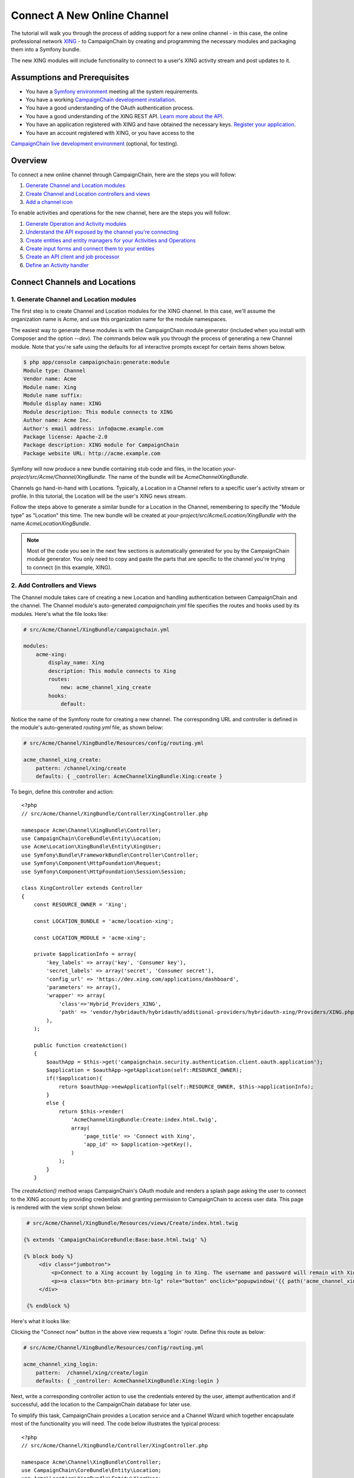 Connect A New Online Channel
============================

The tutorial will walk you through the process of adding support for a new 
online channel - in this case, the online professional network `XING`_ - to 
CampaignChain by creating and programming the necessary modules and packaging 
them into a Symfony bundle.

The new XING modules will include functionality to connect to a user's 
XING activity stream and post updates to it.

Assumptions and Prerequisites
-----------------------------
* You have a `Symfony environment`_ meeting all the system requirements.
* You have a working `CampaignChain development installation`_.
* You have a good understanding of the OAuth authentication process.
* You have a good understanding of the XING REST API. 
  `Learn more about the API`_.
* You have an application registered with XING and have obtained the 
  necessary keys. `Register your application`_.
* You have an account registered with XING, or you have access to the 
`CampaignChain live development environment`_ (optional, for testing).

Overview
--------
To connect a new online channel through CampaignChain, here are the steps 
you will follow:

1. `Generate Channel and Location modules`_
2. `Create Channel and Location controllers and views`_
3. `Add a channel icon`_

To enable activities and operations for the new channel, here are the steps 
you will follow:

1. `Generate Operation and Activity modules`_
2. `Understand the API exposed by the channel you're connecting`_
3. `Create entities and entity managers for your Activities and Operations`_
4. `Create input forms and connect them to your entities`_
5. `Create an API client and job processor`_
6. `Define an Activity handler`_

Connect Channels and Locations
------------------------------

.. _Generate Channel and Location modules:

1. Generate Channel and Location modules
~~~~~~~~~~~~~~~~~~~~~~~~~~~~~~~~~~~~~~~~

The first step is to create Channel and Location modules for the XING channel. 
In this case, we'll assume the organization name is Acme, and use this 
organization name for the module namespaces. 

The easiest way to generate these modules is with the CampaignChain module 
generator (included when you install with Composer and the option *--dev*).  
The commands below walk you through the process of generating a new Channel 
module. Note that you're safe using the defaults for all interactive 
prompts except for certain items shown below.

.. code-block:: bash

  $ php app/console campaignchain:generate:module
  Module type: Channel
  Vendor name: Acme
  Module name: Xing
  Module name suffix: 
  Module display name: XING
  Module description: This module connects to XING
  Author name: Acme Inc.
  Author's email address: info@acme.example.com
  Package license: Apache-2.0
  Package description: XING module for CampaignChain
  Package website URL: http://acme.example.com
  
Symfony will now produce a new bundle containing stub code and files, in 
the location *your-project/src/Acme/Channel/XingBundle*. The name of the 
bundle will be *AcmeChannelXingBundle*.

Channels go hand-in-hand with Locations. Typically, a Location in a Channel 
refers to a specific user's activity stream or profile. In this tutorial, 
the Location will be the user's XING news stream. 

Follow the steps above to generate a similar bundle for a Location in the 
Channel, remembering to specify the "Module type" as "Location" this time. The new 
bundle will be created at *your-project/src/Acme/Location/XingBundle* with 
the name *AcmeLocationXingBundle*.

.. note::
   Most of the code you see in the next few sections is automatically generated 
   for you by the CampaignChain module generator. You only need to copy and 
   paste the parts that are specific to the channel you're trying to 
   connect (in this example, XING).

.. _Create Channel and Location controllers and views:
   
2. Add Controllers and Views
~~~~~~~~~~~~~~~~~~~~~~~~~~~~

The Channel module takes care of creating a new Location and handling 
authentication between CampaignChain and the channel. The Channel module's 
auto-generated *campaignchain.yml* file specifies the routes and hooks 
used by its modules. Here's what the file looks like:

.. code-block:: yaml

    # src/Acme/Channel/XingBundle/campaignchain.yml
    
    modules:
        acme-xing:
            display_name: Xing
            description: This module connects to Xing
            routes: 
                new: acme_channel_xing_create
            hooks:
                default:
                
Notice the name of the Symfony route for creating a new channel. The 
corresponding URL and controller is defined in the module's auto-generated 
*routing.yml* file, as shown below:

.. code-block:: yaml

    # src/Acme/Channel/XingBundle/Resources/config/routing.yml
    
    acme_channel_xing_create:
        pattern: /channel/xing/create
        defaults: { _controller: AcmeChannelXingBundle:Xing:create }

To begin, define this controller and action:

::

  <?php
  // src/Acme/Channel/XingBundle/Controller/XingController.php

  namespace Acme\Channel\XingBundle\Controller;
  use CampaignChain\CoreBundle\Entity\Location;
  use Acme\Location\XingBundle\Entity\XingUser;
  use Symfony\Bundle\FrameworkBundle\Controller\Controller;
  use Symfony\Component\HttpFoundation\Request;
  use Symfony\Component\HttpFoundation\Session\Session;
  
  class XingController extends Controller
  {
      const RESOURCE_OWNER = 'Xing';
      
      const LOCATION_BUNDLE = 'acme/location-xing';
      
      const LOCATION_MODULE = 'acme-xing';
      
      private $applicationInfo = array(
          'key_labels' => array('key', 'Consumer key'),
          'secret_labels' => array('secret', 'Consumer secret'),
          'config_url' => 'https://dev.xing.com/applications/dashboard',
          'parameters' => array(),
          'wrapper' => array(
              'class'=>'Hybrid_Providers_XING',
              'path' => 'vendor/hybridauth/hybridauth/additional-providers/hybridauth-xing/Providers/XING.php'
          ),        
      );
      
      public function createAction()
      {
          $oauthApp = $this->get('campaignchain.security.authentication.client.oauth.application');
          $application = $oauthApp->getApplication(self::RESOURCE_OWNER);
          if(!$application){
              return $oauthApp->newApplicationTpl(self::RESOURCE_OWNER, $this->applicationInfo);
          }
          else {
              return $this->render(
                  'AcmeChannelXingBundle:Create:index.html.twig',
                  array(
                      'page_title' => 'Connect with Xing',
                      'app_id' => $application->getKey(),
                  )
              );
          }
      }
      
The *createAction()* method wraps CampaignChain's OAuth module and renders 
a splash page asking the user to connect to the XING account by providing 
credentials and granting permission to CampaignChain to access user data. 
This page is rendered with the view script shown below:

.. code-block:: html+jinja

   # src/Acme/Channel/XingBundle/Resources/views/Create/index.html.twig

  {% extends 'CampaignChainCoreBundle:Base:base.html.twig' %}

  {% block body %}
       <div class="jumbotron">
           <p>Connect to a Xing account by logging in to Xing. The username and password will remain with Xing and will not be stored in this application.</p>
           <p><a class="btn btn-primary btn-lg" role="button" onclick="popupwindow('{{ path('acme_channel_xing_login') }}','',600,600);">Connect with Xing</a></p>
       </div>

   {% endblock %}

Here's what it looks like:

.. image:: /images/developer/cookbook/channel-create.png   
   
Clicking the "Connect now" button in the above view requests a 'login' 
route. Define this route as below:

.. code-block:: yaml

    # src/Acme/Channel/XingBundle/Resources/config/routing.yml
    
    acme_channel_xing_login:
        pattern:  /channel/xing/create/login
        defaults: { _controller: AcmeChannelXingBundle:Xing:login }

Next, write a corresponding controller action to use the credentials 
entered by the user, attempt authentication and if successful, add the 
location to the CampaignChain database for later use.

To simplify this task, CampaignChain provides a Location service and a 
Channel Wizard which together encapsulate most of the functionality you 
will need. The code below illustrates the typical process:

::

  <?php
  // src/Acme/Channel/XingBundle/Controller/XingController.php

  namespace Acme\Channel\XingBundle\Controller;
  use CampaignChain\CoreBundle\Entity\Location;
  use Acme\Location\XingBundle\Entity\XingUser;
  use Symfony\Bundle\FrameworkBundle\Controller\Controller;
  use Symfony\Component\HttpFoundation\Request;
  use Symfony\Component\HttpFoundation\Session\Session;

  class XingController extends Controller
  {

    public function loginAction(Request $request){
        $oauth = $this->get('campaignchain.security.authentication.client.oauth.authentication');
        $status = $oauth->authenticate(self::RESOURCE_OWNER, $this->applicationInfo);
        $profile = $oauth->getProfile();
        if($status){
            try {
                $repository = $this->getDoctrine()->getManager();
                $repository->getConnection()->beginTransaction();
                $wizard = $this->get('campaignchain.core.channel.wizard');
                $wizard->setName($profile->displayName);
                // Get the location module.
                $locationService = $this->get('campaignchain.core.location');
                $locationModule = $locationService->getLocationModule(self::LOCATION_BUNDLE, self::LOCATION_MODULE);
                $location = new Location();
                $location->setIdentifier($profile->identifier);
                $location->setName($profile->displayName);
                $location->setImage($profile->photoURL);
                $location->setLocationModule($locationModule);
                $wizard->addLocation($location->getIdentifier(), $location);
                $channel = $wizard->persist();
                $wizard->end();
                $oauth->setLocation($channel->getLocations()[0]);
                $user = new XingUser();
                $user->setLocation($channel->getLocations()[0]);
                $user->setIdentifier($profile->identifier);
                $user->setDisplayName($profile->displayName);
                $user->setFirstName($profile->firstName);
                $user->setLastName($profile->lastName);
                if (isset($profile->emailVerified)) {
                  $user->setEmail($profile->emailVerified);
                } else {
                  $user->setEmail($profile->email);                
                }
                $user->setProfileImageUrl($profile->photoURL);
                $repository->persist($user);
                $repository->flush();
                $repository->getConnection()->commit();
                $this->get('session')->getFlashBag()->add(
                    'success',
                    'The Xing location <a href="#">'.$profile->displayName.'</a> was connected successfully.'
                );
            } catch (\Exception $e) {
                $repository->getConnection()->rollback();
                throw $e;
            }
        } else {
            $this->get('session')->getFlashBag()->add(
                'warning',
                'A location has already been connected for this Xing account.'
            );
        }
        return $this->render(
            'AcmeChannelXingBundle:Create:login.html.twig',
            array(
                'redirect' => $this->generateUrl('campaignchain_core_channel')
            )
        );
    }
  }
 
The first few lines of the *loginAction()* action method use CampaignChain's 
OAuth module, which in turn uses HybridAuth, to authenticate against the 
remote service. If authentication is successful, the OAuth object's *getProfile()* 
method returns the profile of the authenticated user. This location now 
needs to be added to CampaignChain's database.

To accomplish this, the action method first creates a new Channel Wizard 
object, which is a convenience object that makes it easy to connect the 
new location to the channel and save it to CampaignChain's database. The 
Channel Wizard is invoked as a Symfony service. The Channel Wizard is also 
assigned a name using its *setName()* method; this could be a fixed name, 
or based on input entered by the user (although you'd need to provide a 
form field in the view to accept this input).

The whole point of logging in is to authorize CampaignChain to connect 
a Location. So, the action method then calls CampaignChain's Location service 
to identify the Location module. The Location module's name and unique module 
identifier play a critical role in helping the Channel Wizard correctly 
identify and store the Location so that CampaignChain can generate routes 
for the Location. 

The method initializes a new Location object using the information from 
the returned user profile, and attaches this Location object to the Channel 
using the Channel Wizard's *addLocation()* method. The information about the 
new Location is saved to the database using the Channel Wizard's *persist()* 
method. 

Since every Location is typically associated with a user profile or activity 
stream, it makes sense to also store additional information about the user 
in the CampaignChain database. The typical properties you'd want to store 
are the user identifier, first name, last name, email address, profile URL 
and profile image URL, plus any properties specific to the channel you're 
connecting. In this example, this information is encapsulated in a XingUser 
entity, with properties and getter/setter methods for the user identifier, 
first name, last name, email address, XING profile URL and XING profile 
image URL. 

The XingUser entity logically belongs in the Location module and can be 
seen below. Entity records are stored in the *acme_location_xing_user* 
table in the CampaignChain database and each record has a 1:1 relationship 
with CampaignChain's core Location entity.

::

 <?php
 // src/Acme/Location/XingBundle/Entity/XingUser.php

  namespace Acme\Location\XingBundle\Entity;

  use Doctrine\ORM\Mapping as ORM;
  use CampaignChain\CoreBundle\Util\ParserUtil;

  /**
   * @ORM\Entity
   * @ORM\Table(name="acme_location_xing_user")
   */
  class XingUser
  {
      /**
       * @ORM\Column(type="integer")
       * @ORM\Id
       * @ORM\GeneratedValue(strategy="AUTO")
       */
      protected $id;
      
      /**
       * @ORM\OneToOne(targetEntity="CampaignChain\CoreBundle\Entity\Location", cascade={"persist"})
       */
      protected $location;
      
      /**
       * @ORM\Column(type="string", length=255, unique=true)
       */
      protected $identifier;
      
      /**
       * @ORM\Column(type="string", length=255)
       */
      protected $displayName;
      
      /**
       * @ORM\Column(type="string", length=255, nullable=true)
       */
      protected $firstName;
      
      /**
       * @ORM\Column(type="string", length=255, nullable=true)
       */
      protected $lastName;

      /**
       * @ORM\Column(type="string", length=255, nullable=true)
       */
      protected $email;
      
      /**
       * @ORM\Column(type="string", length=255, nullable=true)
       */
      protected $profileUrl;
      
      /**
       * @ORM\Column(type="string", length=255, nullable=true)
       */
      protected $profileImageUrl;
       
      /**
       * Get id
       *
       * @return integer
       */
      public function getId()
      {
          return $this->id;
      }
      
      /**
       * Set location
       *
       * @param \CampaignChain\CoreBundle\Entity\Location $location
       * @return User
       */
      public function setLocation(\CampaignChain\CoreBundle\Entity\Location $location = null)
      {
          $this->location = $location;
          return $this;
      }
      
      /**
       * Get location
       *
       * @return \CampaignChain\CoreBundle\Entity\Location
       */
      public function getLocation()
      {
          return $this->location;
      }
          
      /**
       * Set identifier
       *
       * @param string $identifier
       * @return LocationBase
       */
      public function setIdentifier($identifier)
      {
          $this->identifier = $identifier;
          return $this;
      }
      
      /**
       * Get identifier
       *
       * @return string
       */
      public function getIdentifier()
      {
          return $this->identifier;
      }
      
      /**
       * Set displayName
       *
       * @param string $displayName
       * @return User
       */
      public function setDisplayName($displayName)
      {
          $this->displayName = $displayName;
          return $this;
      }
      
      /**
       * Get displayName
       *
       * @return string 
       */
      public function getDisplayName()
      {
          return $this->displayName;
      }
      
      /**
       * Set firstName
       *
       * @param string $firstName
       * @return User
       */
      public function setFirstName($firstName)
      {
          $this->firstName = $firstName;
          return $this;
      }
      
      /**
       * Get firstName
       *
       * @return string 
       */
      public function getFirstName()
      {
          return $this->firstName;
      }
      
      /**
       * Set lastName
       *
       * @param string $lastName
       * @return User
       */
      public function setLastName($lastName)
      {
          $this->lastName = $lastName;
          return $this;
      }
      
      /**
       * Get lastName
       *
       * @return string 
       */
      public function getLastName()
      {
          return $this->lastName;
      }
      
      /**
       * Set email
       *
       * @param string $email
       * @return User
       */
      public function setEmail($email)
      {
          $this->email = $email;
          return $this;
      }
      
      /**
       * Get email
       *
       * @return string 
       */
      public function getEmail()
      {
          return $this->email;
      }
      
      /**
       * Set profileUrl
       *
       * @param string $profileUrl
       * @return User
       */
      public function setProfileUrl($profileUrl)
      {
          $this->profileUrl = ParserUtil::sanitizeUrl($profileUrl);
          return $this;
      }
      
      /**
       * Get profileUrl
       *
       * @return string 
       */
      public function getProfileUrl()
      {
          return $this->profileUrl;
      }
      
      /**
       * Set profileImageUrl
       *
       * @param string $profileImageURL
       * @return User
       */
      public function setProfileImageUrl($profileImageUrl)
      {
          $this->profileImageUrl = $profileImageUrl;
          return $this;
      }
      
      /**
       * Get profileImageUrl
       *
       * @return string
       */
      public function getProfileImageUrl()
      {
          return $this->profileImageUrl;
      }
      
  }
  
.. _Add a channel icon:

3. Add a Channel Icon
~~~~~~~~~~~~~~~~~~~~~

Every Channel module should include a channel icon image, for easy identification 
within the CampaignChain GUI. In most cases, the channel you're trying to connect
to will provide a logo image, so all that's really needed is to resize it to 3 
different sizes (16x16, 24x24 and 32x32 pixels) and save it in PNG format. 

.. note::
   Remember to read the channel's terms of use for its images, ensure that 
   your usage of the image is compliant and provide an image credit, 
   link and/or attribution as needed.

For the XING Channel module created in this tutorial, the 16x16 channel icon 
image should be saved to *your-project/src/Acme/Location/XingBundle/Resources/public/images/icons/16x16/xing.png*. 
Other image sizes should be saved similarly. The name of the image ('xing') 
should match the descriptive string used in the module name ('acme-xing')

At this point, your Channel and Location modules are complete.

Define Activities and Operations
--------------------------------

With the Channel and Location defined, the next step is to define the 
Activities and Operations possible. To keep things simple, we'll assume 
that only a single Activity is required: sharing news on the user's XING 
news stream. This will be accomplished using XING's REST API, which makes 
it possible to add posts to a user's news stream.

.. _Generate Operation and Activity modules:

1. Generate Operation and Activity modules
~~~~~~~~~~~~~~~~~~~~~~~~~~~~~~~~~~~~~~~~~~

The first step here is again to create modules for the Activity and Operation. 
Remember that every Activity must have at least one Operation. In this 
case, since only one Operation is needed, the Activity is equal to the Operation.
This is important to know in advance, as it's critical to proper functioning 
and it's also part of the information requested by the module generator.

Since Activity and Operation modules are linked, it's generally recommended 
that you create the Operation module first and the Activity module later. 
Use the CampaignChain module generator as before, and be aware that you 
will be asked for additional information for Activity and Operation modules, 
as shown below:

.. code-block:: bash

  $ php app/console campaignchain:generate:module
  Module type: Operation
  Vendor name: Acme
  Module name: Xing
  Module name suffix: message 
  Module display name: Post message on XING
  Module description: This module posts a message on XING
  Does the operation own its location?: true 
  Metrics for the operation: Comments, Likes  
  Author name: Acme Inc.
  Author's email address: info@acme.example.com
  Package license: Apache-2.0
  Package description: XING module for CampaignChain
  Package website URL: http://acme.example.com

The new bundle will be created at *your-project/src/Acme/Operation/XingBundle* 
with the name *AcmeOperationXingBundle*.  

Next, create the corresponding Activity module, as below. Note that the module 
name suffix is left empty on purpose for this tutorial.

.. code-block:: bash

  $ php app/console campaignchain:generate:module
  Module type: Activity
  Vendor name: Acme
  Module name: Xing
  Module name suffix:  
  Module display name: Post message on XING
  Module description: This module posts a message on XING
  Does the Activity module execute in a single Channel?: yes
  Channels for the activity: acme/channel-xing/acme-xing
  Hooks for the activity: campaignchain-due, campaignchain-assignee
  Location parameter name: campaignchain.location.acme.xing
  Does the Activity equal an Operation?: true  
  Operation parameter names for the Activity: campaignchain.operation.acme.xing.message  
  Author name: Acme Inc.
  Author's email address: info@acme.example.com
  Package license: Apache-2.0
  Package description: XING module for CampaignChain
  Package website URL: http://acme.example.com

Note that the module and module name suffix used in the Operation module 
should be correctly referenced in the Activity module's Operation parameter 
name.  
  
The new bundle will be created at *your-project/src/AcmeActivity/XingBundle* 
with the name *AcmeActivityXingBundle*.

.. note::
   Most of the code you see in the next few sections is automatically generated 
   for you by the CampaignChain module generator. You only need to copy and 
   paste the parts that are specific to the channel you're trying to 
   connect (in this example, XING).

.. _Understand the API exposed by the channel you're connecting:

2. Understand the XING API
~~~~~~~~~~~~~~~~~~~~~~~~~~~~~~~~~~~~

Once the modules are created, let's look more closely at the message posting 
operation to be implemented. Review the image below, which displays a typical 
item in a XING user's news stream.

.. image:: /images/developer/cookbook/xing-message.png

As you can see, a XING news item is a simple text message. The most efficient 
way to post such a message to a XING user's stream programmatically is 
with the XING API. Using this API involves sending an authenticated POST 
request to the API endpoint https://api.xing.com/v1/users/:id/status_message, 
and transmitting the message in the body of the POST request. The XING 
documentation has `an example and more information`_.

Fortunately, you don't need to worry about the nitty-gritty of creating, 
transmitting and handling POST requests and responses. CampaignChain internally 
uses `Guzzle`_ and so, you can simply invoke Guzzle's *post()* method to 
transmit a POST request and process a POST response. Here's an example of 
how it would work:

::

  <?php
  
    $client = new GuzzleHttp\Client(['base_uri' => 'https://api.xing.com/v1/']);
    $request = $client->post(
        'users/123456/status_message', 
        array(), 
        array('id' => '123456', 'message' => 'Hello world')
    );
    $response = $request->send();

    
Obviously, you still need an input form in CampaignChain for the user to 
enter the message. And, as one of CampaignChain's core capabilities is the 
ability to schedule activities and operations ahead of time, you'll need 
to store newly-created messages in the CampaignChain database, and implement 
a job to transmit them to XING at the appropriate time. The following sections 
will guide you through these tasks.

.. _Create entities and entity managers for your Activities and Operations:

3. Create An Entity and Entity Manager 
~~~~~~~~~~~~~~~~~~~~~~~~~~~~~~~~~~~~~~

The first step is to create a XingMessage entity representing a XING message, 
and a service manager to work with that entity. A stub entity should have 
been auto-generated for you already at 
*your-project/src/Acme/Operation/XingBundle/Entity/XingMessage.php*. Simply 
update it to reflect the information you wish to save for a message, as below:

::

  <?php

  // src/Acme/Operation/XingBundle/Entity/XingMessage.php

  namespace Acme\Operation\XingBundle\Entity;

  use CampaignChain\CoreBundle\Entity\Meta;
  use Doctrine\ORM\Mapping as ORM;

  /**
   * @ORM\Entity
   * @ORM\Table(name="acme_operation_xing_message")
   */
  class XingMessage extends Meta
  {
      /**
       * @ORM\Column(type="integer")
       * @ORM\Id
       * @ORM\GeneratedValue(strategy="AUTO")
       */
      protected $id;

      /**
       * @ORM\OneToOne(targetEntity="CampaignChain\CoreBundle\Entity\Operation", cascade={"persist"})
       */
      protected $operation;

      /**
       * @ORM\Column(type="text", length=420)
       */
      protected $message;

      /**
       * @ORM\Column(type="text", length=255, nullable=true)
       */
      protected $url;
      
      /**
       * Get id
       *
       * @return integer 
       */
      public function getId()
      {
          return $this->id;
      }

      /**
       * Set operation
       *
       * @param \CampaignChain\CoreBundle\Entity\Operation $operation
       * @return Status
       */
      public function setOperation(\CampaignChain\CoreBundle\Entity\Operation $operation = null)
      {
          $this->operation = $operation;

          return $this;
      }

      /**
       * Get operation
       *
       * @return \CampaignChain\CoreBundle\Entity\Operation
       */
      public function getOperation()
      {
          return $this->operation;
      }

      /**
       * Set message
       *
       * @param string $message
       * @return XingMessage
       */
      public function setMessage($message)
      {
          $this->message = $message;

          return $this;
      }

      /**
       * Get message
       *
       * @return string 
       */
      public function getMessage()
      {
          return $this->message;
      }

      /**
       * Set URL
       *
       * @param string $url
       * @return XingMessage
       */
      public function setUrl($url)
      {
          $this->url = $url;

          return $this;
      }

      /**
       * Get URL
       *
       * @return string 
       */
      public function getUrl()
      {
          return $this->url;
      }    
  }

As you can see, the entity includes properties corresponding to those expected 
by the XING API (in this case, only the message text), as well as some 
properties needed by CampaignChain.

You will also need an entity service manager, which will retrieve an instance 
of the entity by its identifier. Here's the code, which should be saved to 
*your-project/src/Acme/Operation/XingBundle/EntityService/XingMessage.php*.

::

  <?php

  // src/Acme/Operation/XingBundle/EntityService/XingMessage.php

  namespace Acme\Operation\XingBundle\EntityService;

  use Doctrine\ORM\EntityManager;
  use CampaignChain\CoreBundle\EntityService\OperationServiceInterface;
  use CampaignChain\CoreBundle\Entity\Operation;

  class XingMessage implements OperationServiceInterface
  {
      protected $em;
      
      public function __construct(EntityManager $em)
      {
          $this->em = $em;
      }
      
      public function getMessageByOperation($id){
          $message = $this->em->getRepository('AcmeOperationXingBundle:XingMessage')
              ->findOneByOperation($id);
          if (!$message) {
              throw new \Exception(
                  'No message found by operation id '.$id
              );
          }
          return $message;
      }
      
      public function cloneOperation(Operation $oldOperation, Operation $newOperation)
      {
          $message = $this->getMessageByOperation($oldOperation);
          $clonedMessage = clone $message;
          $clonedMessage->setOperation($newOperation);
          $this->em->persist($clonedMessage);
          $this->em->flush();
      }
      
      public function removeOperation($id){
          try {
              $operation = $this->getMessageByOperation($id);
              $this->em->remove($operation);
              $this->em->flush();
          } catch (\Exception $e) {
          }
      }
  }
  
The *getMessageByOperation()* method takes care of retrieving a specific 
message using its unique identifier in the database.

This is also a good point to update the Operation module's list of exposed 
services to include the new entity service manager. To do this, update the 
file at *your-project/src/Acme/Operation/XingBundle/Resources/config/services.yml*
and add the service identifier to it, as shown below. Remember to leave 
the existing auto-generated service identifiers as is.

.. code-block:: yaml

  # src/Acme/Operation/XingBundle/Resources/config/services.yml

  parameters:

  services:
      campaignchain.operation.acme.xing.message:
          class: Acme\Operation\XingBundle\EntityService\XingMessage
          arguments: [ @doctrine.orm.entity_manager ]

        
.. _Create input forms and connect them to your entities:

4. Create an Input Form for Entity Data
~~~~~~~~~~~~~~~~~~~~~~~~~~~~~~~~~~~~~~~

With the entity created, the next step is to provide an input form that will 
be rendered by the CampaignChain user interface. This form will be used when 
setting up a new XING message, and the fields in the form must therefore 
correspond with the properties of the XingMessage entity.

The easiest way to create the form is by using Symfony's Form component and 
FormBuilder interface. The following code, which should be saved to the auto-generated 
file at *your-project/src/Acme/Operation/XingBundle/Form/Type/XingMessageOperationType.php*,
illustrates how to do this.

::

  <?php

  // src/Acme/Operation/XingBundle/Form/Type/XingMessageOperationType.php

  namespace Acme\Operation\XingBundle\Form\Type;

  use CampaignChain\CoreBundle\Form\Type\OperationType;
  use Symfony\Component\Form\FormBuilderInterface;
  use Symfony\Component\OptionsResolver\OptionsResolverInterface;

  class XingMessageOperationType extends OperationType
  {
      public function buildForm(FormBuilderInterface $builder, array $options)
      {
          $builder
              ->add('message', 'text', array(
                  'property_path' => 'message',
                  'label' => 'Message',
                  'attr' => array(
                      'placeholder' => 'Add message...',
                      'max_length' => 420
                  )
              ));
      }

      public function setDefaultOptions(OptionsResolverInterface $resolver)
      {
          $defaults = array(
              'data_class' => 'Acme\Operation\XingBundle\Entity\XingMessage',
          );

          if($this->content){
              $defaults['data'] = $this->content;
          }
          $resolver->setDefaults($defaults);
      }

      public function getName()
      {
          return 'acme_operation_xing_message';
      }
  }

The main work here is done by the *buildForm()* method, which takes care of 
creating the necessary form fields, and the *setDefaultOptions()* method, 
which links the data entered into the form with the XingMessage entity 
created earlier.

Here's an example of what the form looks like when rendered:

.. image:: /images/developer/cookbook/activity-create.png

.. _Create an API client and job processor:

5. Create an API Client and Job Processor
~~~~~~~~~~~~~~~~~~~~~~~~~~~~~~~~~~~~~~~~~

In the previous steps, you enabled the user to enter details of a new XING 
message into a form and have that data saved to the CampaignChain database. 
The next step is to build a job processor, which can check periodically for 
scheduled messages, authenticate against the XING API as needed, and post 
those messages to the user's stream.

To accomplish this task, it is necessary to create an HTTP client object 
which will handle authentication between CampaignChain on the one hand, 
and the XING API on the other hand. Since CampaignChain already comes with 
an OAuth client, you can use this client's built-in functionality to take care 
of most of the heavy lifting.

To do this, go back to your Channel module and add the following XingClient 
object to it, at the location *your-project/src/Acme/Channel/XingBundle/REST/XingClient.php*.

::

  <?php

  // src/Acme/Channel/XingBundle/REST/XingClient.php

  namespace Acme\Channel\XingBundle\REST;

  use Symfony\Component\HttpFoundation\Session\Session;
  use Guzzle\Http\Client;
  use Guzzle\Plugin\Oauth\OauthPlugin;

  class XingClient
  {
      const RESOURCE_OWNER = 'Xing';
      const BASE_URL   = 'https://api.xing.com/v1';

      protected $container;
      
      protected $client;
      
      public function setContainer($container)
      {
          $this->container = $container;
      }
      
      public function connectByActivity($activity){
          return $this->connectByLocation($activity->getLocation());
      }
      
      public function connectByLocation($location){
          $oauthApp = $this->container->get('campaignchain.security.authentication.client.oauth.application');
          $application = $oauthApp->getApplication(self::RESOURCE_OWNER);
          
          $oauthToken = $this->container->get('campaignchain.security.authentication.client.oauth.token');
          $token = $oauthToken->getToken($location);
          return $this->connect($application->getKey(), $application->getSecret(), $token->getAccessToken(), $token->getTokenSecret());
      }

      public function connect($appKey, $appSecret, $accessToken, $tokenSecret){
          try {
              $client = new Client(self::BASE_URL.'/');
              $oauth  = new OauthPlugin(array(
                  'consumer_key'    => $appKey,
                  'consumer_secret' => $appSecret,
                  'token'           => $accessToken,
                  'token_secret'    => $tokenSecret,
              ));
              return $client->addSubscriber($oauth);
          }
          catch (ClientErrorResponseException $e) {
              $request = $e->getRequest();
              $response = $e->getResponse();
              print_r($request);
              print_r($response);
          }
          catch (ServerErrorResponseException $e) {
              $request = $e->getRequest();
              $response = $e->getResponse();
              print_r($response);
          }
          catch (BadResponseException $e) {
              $request = $e->getRequest();
              $response = $e->getResponse();
              print_r($response);
          }
          catch(Exception $e){
            print_r($e->getMessage());
          }  
      }
  }
  
The two important values set in this client are the constants at the top: 
the RESOURCE_OWNER constant specifies the owning channel, which is then used 
to retrieve the keys and secrets needed for an authenticated API connection, 
and the BASE_URL constant specifies the base URL for all API requests.

You will also need to update the Channel module's list of exposed services 
to include the new client. To do this, update the file at 
*your-project/src/Acme/Channel/XingBundle/Resources/config/services.yml*
with the following information.

.. code-block:: yaml

  # src/Acme/Channel/XingBundle/Resources/config/services.yml

  parameters:

  services:
      acme.channel.xing.rest.client:
          class: Acme\Channel\XingBundle\REST\XingClient
          calls:
              - [setContainer, ["@service_container"]]

You'll notice that this client object merely takes care of connecting and 
authenticating against the XING API. It doesn't actually take care of 
creating and sending a POST request to the XING API. That task is handled 
by a separate Job object, which should have been auto-generated within 
your Operation module at *your-project/src/Acme/Operation/XingBundle/Job/XingMessage.php*.

::

  <?php
  
  // src/Acme/Operation/XingBundle/Job/XingMessage
  
  namespace Acme\Operation\XingBundle\Job;

  use CampaignChain\CoreBundle\Entity\Action;
  use Doctrine\ORM\EntityManager;
  use CampaignChain\CoreBundle\Entity\Medium;
  use CampaignChain\CoreBundle\Job\JobActionInterface;
  use Symfony\Component\HttpFoundation\Response;
  use CampaignChain\CoreBundle\EntityService\CTAService;

  class XingMessage implements JobActionInterface
  {
      protected $em;
      protected $container;

      protected $message;
      protected $link;

      public function __construct(EntityManager $em, $container)
      {
          $this->em = $em;
          $this->container = $container;
      }

      public function execute($operationId)
      {
          $message = $this->em
                          ->getRepository('AcmeOperationXingBundle:XingMessage')
                          ->findOneByOperation($operationId);

          if (!$message) {
              throw new \Exception('No message found for an operation with ID: '.$operationId);
          }

          $oauthToken = $this->container->get('campaignchain.security.authentication.client.oauth.token');
          $activity = $message->getOperation()->getActivity();
          $identifier = $activity->getLocation()->getIdentifier();
          $token = $oauthToken->getToken($activity->getLocation());
          
          $client = $this->container->get('acme.channel.xing.rest.client');
          $connection = $client->connectByActivity($message->getOperation()->getActivity());
          
          $request = $connection->post('users/' . $identifier . '/status_message', array(), array('id' => $identifier, 'message' => $message->getMessage()));
          $response = $request->send();
          $messageEndpoint = $response->getHeader('location');
          $messageId = strtok(basename($messageEndpoint), '_');
          $messageUrl = 'https://www.xing.com/feedy/stories/' . $messageId;
          $message->setUrl($messageUrl);

          $message->getOperation()->setStatus(Action::STATUS_CLOSED);
          $location = $message->getOperation()->getLocations()[0];
          $location->setIdentifier($messageId);
          $location->setUrl($messageUrl);
          $location->setName($message->getOperation()->getName());
          $location->setStatus(Medium::STATUS_ACTIVE);
          
          $this->em->flush();

          $this->message = 'The message "'.$message->getMessage().'" with the ID "'.$messageId.'" has been posted on XING. See it on XING: <a href="'.$messageUrl.'">'.$messageUrl.'</a>';

          return self::STATUS_OK;
      }

      public function getMessage(){
          return $this->message;
      }

  }
  
A Job object is always part of an Operation module and it is called as necessary 
to perform the corresponding operation. It should implement the JobActionInterface, 
which mandates an *execute()* method which is called when the job is executed. 

If you look into the *execute()* method above, you'll see that it begins by 
retrieving the required message from the CampaignChain database (using the 
message identifier). It then invokes the XingClient created earlier from 
the service manage and uses the client to authenticate against the XING API.

The next step is to use the client's inherited *post()* method to transmit 
a POST request to the API endpoint https://api.xing.com/v1/users/ID/status_message 
containing the user's identifier on XING and the message content. If successful, 
the response will contain a Location header containing the URL to the posted 
message. It's now easy enough to extract the message identifier from this 
and create a new Location record pointing to it in the CampaignChain database. 
This Location can later be used in CampaignChain's Call-to-Action tracking. 

The final steps are to update the status of the operation in the CampaignChain 
database and present a success message to the user.

You also need to update the Activity module's list of exposed services to include 
the new job. To do this, update the file at 
*your-project/src/Acme/Activity/XingBundle/Resources/config/services.yml*
so it now looks like the following.

.. code-block:: yaml

  # src/Acme/Activity/XingBundle/Resources/config/services.yml
  
  parameters:
  # Parameters for the CampaignChain Activity modules in this Symfony bundle
      campaignchain.activity.acme.xing:
          bundle_name: "acme/activity-xing"
          module_identifier: "acme-xing"
          location: %campaignchain.location.acme.xing%
          equals_operation: true
          operations:
              - %campaignchain.operation.acme.xing.message%
          handler: "campaignchain.activity.controller.handler.acme.xing"

  services:
      # The Symfony service evoking the default controller of the CampaignChain
      # core package
      campaignchain.activity.controller.acme.xing:
          class: CampaignChain\CoreBundle\Controller\Module\ActivityModuleController
          calls:
              - [setContainer, ["@service_container"]]
              - [setParameters, ["%campaignchain.activity.acme.xing%"]]
      # The CampaignChain controller handler where the Activity's GUI and data
      # is being processed.
      campaignchain.activity.controller.handler.acme.xing:
        class: Acme\Activity\XingBundle\Controller\XingHandler
        arguments:
            - "@doctrine.orm.entity_manager"
            - "@session"
            - "@templating"
            - "@campaignchain.operation.acme.xing.message"
            - "@campaignchain.job.operation.acme.xing.message"

            
.. _Define an Activity handler:

6. Define an Activity Handler
~~~~~~~~~~~~~~~~~~~~~~~~~~~~~~~

The Activity module specifies the routes for creating and 
editing Operations. This implies that the Activity should define 
four routes:

* A route to create a new Activity ('new')
* A route to edit an existing Activity ('edit')
* A route to display the details of an existing Activity ('read')
* A route to edit an existing Activity in the campaign timeline's 
  pop-up/lightbox view ('edit_modal')
* A route for the submit action of the pop-up/lightbox view in the 
  campaign timeline ('edit_api')

These routes are automatically generated for you in the Activity module's 
*campaignchain.yml* file, as shown below:

.. code-block:: yaml

  # src/Acme/Activity/XingBundle/campaignchain.yml

  modules:
      campaignchain-xing:
          display_name: Post message on Xing
          description: This module posts a message on Xing
          channels: 
              - acme/channel-xing/acme-xing
          routes: 
              new: acme_activity_xing_new
              edit: acme_activity_xing_edit
              edit_modal: acme_activity_xing_edit_modal
              edit_api: acme_activity_xing_edit_api
              read: acme_activity_xing_read
          hooks:
              default:
                  campaignchain-due: true
                  campaignchain-assignee: true  
                  
The corresponding controller and action names are also auto-generated in 
the Activity module's *routing.yml* file:

.. code-block:: yaml

  # src/Acme/Activity/XingBundle/campaignchain.yml
  
  acme_activity_xing_new:
      pattern: /activity/xing/new
      defaults: { _controller: campaignchain.activity.controller.acme.xing:newAction }

  acme_activity_xing_edit:
      pattern: /activity/xing/{id}/edit
      defaults: { _controller: campaignchain.activity.controller.acme.xing:editAction }

  acme_activity_xing_edit_modal:
      pattern: /modal/activity/xing/{id}/edit
      defaults: { _controller: campaignchain.activity.controller.acme.xing:editModalAction }

  acme_activity_xing_edit_api:
      pattern: /api/private/activity/xing/byactivity/{id}/edit
      defaults: { _controller: campaignchain.activity.controller.acme.xing:editApiAction }
      options:
          expose: true
      
  acme_activity_xing_read:
      pattern: /activity/xing/{id}
      defaults: { _controller: campaignchain.activity.controller.acme.xing:readAction }


Normally, you'd need to create views and controllers for the routes above. 
However, CampaignChain offers you a simpler approach: an ActivityHandler 
which contains methods to retrieve, create and process the data of an Activity. 
A stub ActivityHandler will already be produced for you by the CampaignChain 
module generator; all you need to do is fill out the stub methods with the 
appropriate code for your module. 

Here's the code for the XingHandler:

::

  <?php
  
  // src/Acme/Activity/XingBundle/Controller/XingHandler
  
  namespace Acme\Activity\XingBundle\Controller;

  use CampaignChain\CoreBundle\Controller\Module\AbstractActivityHandler;
  use Symfony\Component\Form\Form;
  use CampaignChain\CoreBundle\Entity\Location;
  use CampaignChain\CoreBundle\Entity\Campaign;
  use CampaignChain\CoreBundle\Entity\Activity;
  use CampaignChain\CoreBundle\Entity\Operation;
  use Doctrine\ORM\EntityManager;
  use Symfony\Bundle\TwigBundle\TwigEngine;
  use Symfony\Component\HttpFoundation\Session\Session;

  use Acme\Operation\XingBundle\Entity\XingMessage;
  use Acme\Operation\XingBundle\EntityService\XingMessage as XingMessageService;
  use Acme\Operation\XingBundle\Job\XingMessage as XingMessageJob;

  /**
   * Class XingHandler
   * @package Acme\Activity\XingBundle\Controller\Module
   */
  class XingHandler extends AbstractActivityHandler
  {
      protected $em;
      protected $session;
      protected $templating;
      protected $contentService;
      protected $job;
      private $message;

      public function __construct(
          EntityManager $em,
          Session $session,
          TwigEngine $templating,
          XingMessageService $contentService,
          XingMessageJob $job
      )
      {
          $this->em = $em;
          $this->session = $session;
          $this->templating = $templating;
          $this->contentService = $contentService;
          $this->job = $job;
      }

      /**
       * When a new Activity is being created, this handler method will be called
       * to retrieve a new Content object for the Activity.
       *
       * Called in these views:
       * - new
       *
       * @param Location $location
       * @param Campaign $campaign
       * @return null
       */
      public function createContent(Location $location = null, Campaign $campaign = null)
      {
          return null;
      }

      /**
       * Overwrite this method to return an existing Activity Content object which
       * would be displayed in a view.
       *
       * Called in these views:
       * - edit
       * - editModal
       * - read
       *
       * @param Location $location
       * @param Operation $operation
       * @return null
       */
      public function getContent(Location $location, Operation $operation)
      {
          return $this->contentService->getMessageByOperation($operation);
      }

      /**
       * Implement this method to change the data of an Activity as per the form
       * data that has been posted in a view.
       *
       * Called in these views:
       * - new
       *
       * @param Activity $activity
       * @param $data Form submit data of the Activity.
       * @return Activity
       */
      public function processActivity(Activity $activity, $data)
      {
          return $activity;
      }

      /**
       * Modifies the Location of the Activity.
       *
       * Called in these views:
       * - new
       *
       * @param Location $location The Activity's Location.
       * @return Location
       */
      public function processActivityLocation(Location $location)
      {
          return $location;
      }

      /**
       * After a new Activity was created, this method makes it possible to alter
       * the data of the Content's Location (not the Activity's Location!) as per
       * the data provided for the Content.
       *
       * Called in these views:
       * - new
       *
       * @param Location $location Location of the Content.
       * @param $data Form submit data of the Content.
       * @return Location
       */
      public function processContentLocation(Location $location, $data)
      {
          return $location;
      }

      /**
       * Create or modify the Content object from the form data.
       *
       * Called in these views:
       * - new
       * - editApi
       *
       * @param Operation $operation
       * @param $data Form submit data of the Content.
       * @return mixed
       */
      public function processContent(Operation $operation, $data)
      {
          try {
              if(is_array($data)) {
                  $message = $this->contentService->getMessageByOperation($operation);
                  $message->setMessage($data['message']);
              } else {
                  $message = $data;            
              }
          } catch (\Exception $e){
              // message has not been created yet, so do it from the form data.
              $message = $data;
          }
          return $message;
      }

      /**
      * Define custom template rendering options for the new view in this method
      * as an array. Here's a sample of such an array:
      *
      * array(
      *     'template' => 'foo_template::edit.html.twig',
      *     'vars' => array(
      *         'foo1' => $bar1,
      *         'foo2' => $bar2
      *         )
      *     );
      *
      * Called in these views:
      * - new
      *
      * @param Operation $operation
      * @return null
      */
      public function getNewRenderOptions(Operation $operation = null)
      {
          return null;
      }

      /**
       * Overwrite this method to define how the Content is supposed to be
       * displayed.
       *
       * Called in these views:
       * - read
       *
       * @param Operation $operation
       * @return mixed
       */
      public function readAction(Operation $operation)
      {
          $message = $this->contentService->getMessageByOperation($operation);
          return $this->templating->renderResponse(
              'CampaignChainOperationXingBundle::read_message.html.twig',
              array(
                  'page_title' => $operation->getActivity()->getName(),
                  'operation' => $operation,
                  'location' => $operation->getActivity()->getLocation(),
                  'activity' => $operation->getActivity(),
                  'message' => $message,
                  'show_date' => true,
              ));
      }

      /**
       * The Activity controller calls this method after the form was submitted
       * and the new activity was persisted.
       *
       * @param Activity $activity
       * @param $data
       */
      public function postFormSubmitNewEvent(Activity $activity, $data)
      {
      }

      /**
       * This event is being called after the new Activity and its related
       * content was persisted.
       *
       * Called in these views:
       * - new
       *
       * @param Operation $operation
       * @param Form $form
       * @param $content The Activity's content object.
       * @return null
       */
      public function postPersistNewEvent(Operation $operation, Form $form, $content = null)
      {
          $this->publishNow($operation, $form, $content);
          $this->em->persist($content);
          $this->em->flush();
      }

      /**
       * This event is being called before the edit form data has been submitted.
       *
       * Called in these views:
       * - edit
       *
       * @param Operation $operation
       * @return null
       */
      public function preFormSubmitEditEvent(Operation $operation)
      {
          return null;
      }

      /**
       * This event is being called after the edited Activity and its related
       * content was persisted.
       *
       * Called in these views:
       * - edit
       *
       * @param Operation $operation
       * @param Form $form
       * @param $content The Activity's content object.
       * @return null
       */
      public function postPersistEditEvent(Operation $operation, Form $form, $content = null)
      {
          $this->publishNow($operation, $form, $content);
      }

      /**
       * Define custom template rendering options for the edit view in this method
       * as an array. Here's a sample of such an array:
       *
       * array(
       *     'template' => 'foo_template::edit.html.twig',
       *     'vars' => array(
       *         'foo1' => $bar1,
       *         'foo2' => $bar2
       *         )
       *     );
       *
       * Called in these views:
       * - edit
       *
       * @param Operation $operation
       * @return null
       */
      public function getEditRenderOptions(Operation $operation)
      {
          return null;
      }

      /**
       * This event is being called before the editModal form data has been
       * submitted.
       *
       * Called in these views:
       * - editModal
       *
       * @param Operation $operation
       * @return null
       */
      public function preFormSubmitEditModalEvent(Operation $operation)
      {
          return null;
      }

      /**
       * Define custom template rendering options for editModal view as array.
       *
       * Called in these views:
       * - editModal
       *
       * @see AbstractActivityHandler::getEditRenderOptions()
       * @param Operation $operation
       * @return null
       */
      public function getEditModalRenderOptions(Operation $operation)
      {
          return null;
      }

      /**
       * Let's a handler implementation define whether the Content should be
       * displayed or processed in a specific view or not.
       *
       * Called in these views:
       * - new
       * - edit
       * - editModal
       * - editApi
       *
       * @param $view
       * @return bool
       */
      public function hasContent($view)
      {
          return true;
      }
      
      private function publishNow(Operation $operation, Form $form)
      {
         if ($form->get('campaignchain_hook_campaignchain_due')->has('execution_choice') && $form->get('campaignchain_hook_campaignchain_due')->get('execution_choice')->getData() == 'now') {
              $this->job->execute($operation->getId());
              $content = $this->contentService->getMessageByOperation($operation);
              $this->session->getFlashBag()->add(
                  'success',
                  'The message was published.'
              );
              return true;
          }
          return false;    
      }
  }
  
The ActivityHandler includes a number of methods, designed to let you 
customize the handling of key events in the CampaignChain workflow. You'll 
find an explanation in the comments above each method, but let's quickly 
look through the key methods here:

* The constructor injects the key dependencies needed for the handler, 
including the entity service manager and the job processor.

* The *getContent()* method returns an existing XingMessage entity, for 
use in an edit or display view.

* The *processContent()* method processes the input submitted in the Operation 
form and creates a new XingMessage entity. It is also invoked to process 
modifications to an existing XingMessage entity.

* The *readAction()* method retrieves an existing XingMessage entity and 
sets template variables from its properties for display.

* The *postPersistNewEvent()* and *postPersistEditEvent()* methods are 
called after a XingMessage entity is saved to the database. In this example, 
both methods invoke the *publishNow()* method. 

* The *publishNow()* method checks when the Activity is scheduled for and, 
if set to "now", retrieves the job via the service manager and invokes its 
*execute()* method to post the message to the XING API.

.. note::
   The Activity and Operation modules use CampaignChain's base views, and 
   it is not necessary to create new views unless you specifically wish 
   to override the base views.

   
Conclusion
------------

At this point, your modules are all complete. Once you add your modules 
to CampaignChain through the module installer, or reset your system to 
automatically register them, you should be able to connect to a new XING 
location and begin posting news to it. Try it out for yourself and see 
how easy it is!


.. _CampaignChain live development environment: /developer/book/development_environment.html
.. _CampaignChain development installation: /administrator/installation/dev.html
.. _XING: http://www.xing.com
.. _Symfony environment: http://symfony.com/doc/current/book/installation.html
.. _Learn more about the API: https://dev.xing.com/docs
.. _Register your application: https://dev.xing.com/applications/dashboard
.. _an example and more information: https://dev.xing.com/docs/post/users/:id/status_message
.. _Guzzle: http://docs.guzzlephp.org/en/latest/quickstart.html